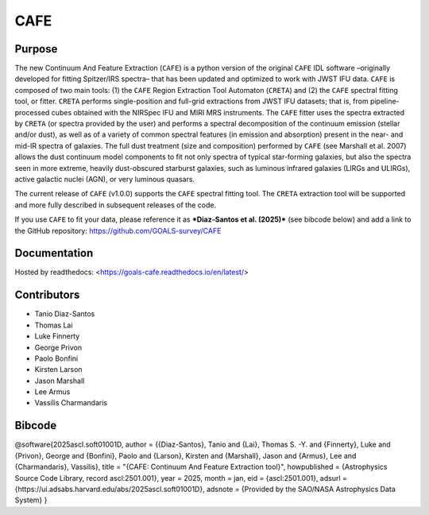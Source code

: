 CAFE
====

Purpose
-------

The new Continuum And Feature Extraction (``CAFE``) is a python version of the original ``CAFE`` IDL software –originally developed for fitting Spitzer/IRS spectra– that has been updated and optimized to work with JWST IFU data. ``CAFE`` is composed of two main tools: (1) the ``CAFE`` Region Extraction Tool Automaton (``CRETA``) and (2) the ``CAFE`` spectral fitting tool, or fitter. ``CRETA`` performs single-position and full-grid extractions from JWST IFU datasets; that is, from pipeline-processed cubes obtained with the NIRSpec IFU and MIRI MRS instruments. The ``CAFE`` fitter uses the spectra extracted by ``CRETA`` (or spectra provided by the user) and performs a spectral decomposition of the continuum emission (stellar and/or dust), as well as of a variety of common spectral features (in emission and absorption) present in the near- and mid-IR spectra of galaxies. The full dust treatment (size and composition) performed by ``CAFE`` (see Marshall et al. 2007) allows the dust continuum model components to fit not only spectra of typical star-forming galaxies, but also the spectra seen in more extreme, heavily dust-obscured starburst galaxies, such as luminous infrared galaxies (LIRGs and ULIRGs), active galactic nuclei (AGN), or very luminous quasars.

The current release of ``CAFE`` (v1.0.0) supports the ``CAFE`` spectral fitting tool. The ``CRETA`` extraction tool will be supported and more fully described in subsequent releases of the code.

If you use ``CAFE`` to fit your data, please reference it as ***Diaz-Santos et al. (2025)*** (see bibcode below) and add a link to the GitHub repository: https://github.com/GOALS-survey/CAFE

Documentation
-------------
Hosted by readthedocs: <https://goals-cafe.readthedocs.io/en/latest/>

Contributors
------------
* Tanio Diaz-Santos
* Thomas Lai
* Luke Finnerty
* George Privon
* Paolo Bonfini
* Kirsten Larson
* Jason Marshall
* Lee Armus
* Vassilis Charmandaris

Bibcode
-------
@software{2025ascl.soft01001D,  
author = {{Diaz-Santos}, Tanio and {Lai}, Thomas S. -Y. and {Finnerty}, Luke and {Privon}, George and {Bonfini}, Paolo and {Larson}, Kirsten and {Marshall}, Jason and {Armus}, Lee and {Charmandaris}, Vassilis},  
title = "{CAFE: Continuum And Feature Extraction tool}",  
howpublished = {Astrophysics Source Code Library, record ascl:2501.001},  
year = 2025,  
month = jan,  
eid = {ascl:2501.001},  
adsurl = {https://ui.adsabs.harvard.edu/abs/2025ascl.soft01001D},  
adsnote = {Provided by the SAO/NASA Astrophysics Data System}  
}
